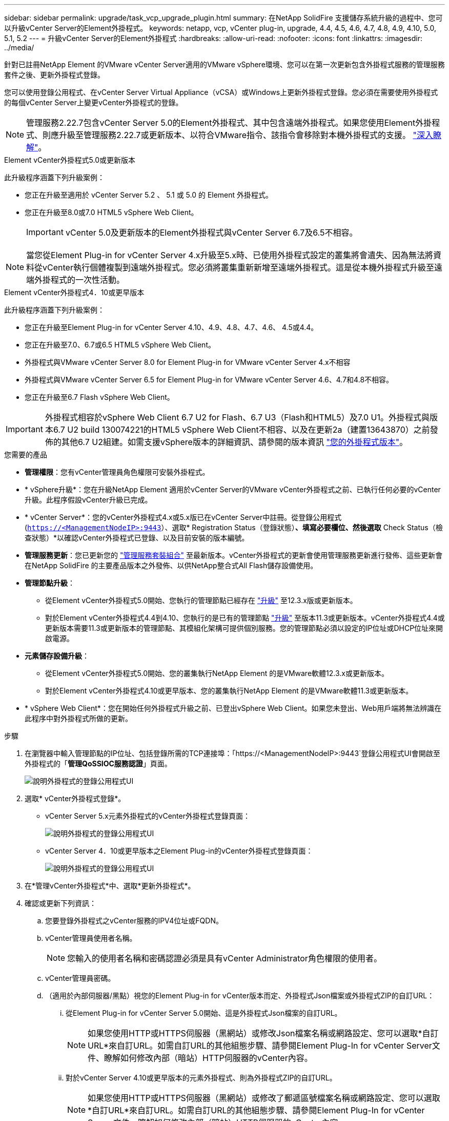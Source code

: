 ---
sidebar: sidebar 
permalink: upgrade/task_vcp_upgrade_plugin.html 
summary: 在NetApp SolidFire 支援儲存系統升級的過程中、您可以升級vCenter Server的Element外掛程式。 
keywords: netapp, vcp, vCenter plug-in, upgrade, 4.4, 4.5, 4.6, 4.7, 4.8, 4.9, 4.10, 5.0, 5.1, 5.2 
---
= 升級vCenter Server的Element外掛程式
:hardbreaks:
:allow-uri-read: 
:nofooter: 
:icons: font
:linkattrs: 
:imagesdir: ../media/


[role="lead"]
針對已註冊NetApp Element 的VMware vCenter Server適用的VMware vSphere環境、您可以在第一次更新包含外掛程式服務的管理服務套件之後、更新外掛程式登錄。

您可以使用登錄公用程式、在vCenter Server Virtual Appliance（vCSA）或Windows上更新外掛程式登錄。您必須在需要使用外掛程式的每個vCenter Server上變更vCenter外掛程式的登錄。


NOTE: 管理服務2.22.7包含vCenter Server 5.0的Element外掛程式、其中包含遠端外掛程式。如果您使用Element外掛程式、則應升級至管理服務2.22.7或更新版本、以符合VMware指令、該指令會移除對本機外掛程式的支援。 https://kb.vmware.com/s/article/87880["深入瞭解"^]。

[role="tabbed-block"]
====
.Element vCenter外掛程式5.0或更新版本
--
此升級程序涵蓋下列升級案例：

* 您正在升級至適用於 vCenter Server 5.2 、 5.1 或 5.0 的 Element 外掛程式。
* 您正在升級至8.0或7.0 HTML5 vSphere Web Client。
+

IMPORTANT: vCenter 5.0及更新版本的Element外掛程式與vCenter Server 6.7及6.5不相容。




NOTE: 當您從Element Plug-in for vCenter Server 4.x升級至5.x時、已使用外掛程式設定的叢集將會遺失、因為無法將資料從vCenter執行個體複製到遠端外掛程式。您必須將叢集重新新增至遠端外掛程式。這是從本機外掛程式升級至遠端外掛程式的一次性活動。

--
.Element vCenter外掛程式4．10或更早版本
--
此升級程序涵蓋下列升級案例：

* 您正在升級至Element Plug-in for vCenter Server 4.10、4.9、4.8、4.7、4.6、 4.5或4.4。
* 您正在升級至7.0、6.7或6.5 HTML5 vSphere Web Client。
+
[IMPORTANT]
====
** 外掛程式與VMware vCenter Server 8.0 for Element Plug-in for VMware vCenter Server 4.x不相容
** 外掛程式與VMware vCenter Server 6.5 for Element Plug-in for VMware vCenter Server 4.6、4.7和4.8不相容。


====
* 您正在升級至6.7 Flash vSphere Web Client。



IMPORTANT: 外掛程式相容於vSphere Web Client 6.7 U2 for Flash、6.7 U3（Flash和HTML5）及7.0 U1。外掛程式與版本6.7 U2 build 130074221的HTML5 vSphere Web Client不相容、以及在更新2a（建置13643870）之前發佈的其他6.7 U2組建。如需支援vSphere版本的詳細資訊、請參閱的版本資訊 https://docs.netapp.com/us-en/vcp/rn_relatedrn_vcp.html#netapp-element-plug-in-for-vcenter-server["您的外掛程式版本"^]。

--
====
.您需要的產品
* *管理權限*：您有vCenter管理員角色權限可安裝外掛程式。
* * vSphere升級*：您在升級NetApp Element 適用於vCenter Server的VMware vCenter外掛程式之前、已執行任何必要的vCenter升級。此程序假設vCenter升級已完成。
* * vCenter Server*：您的vCenter外掛程式4.x或5.x版已在vCenter Server中註冊。從登錄公用程式 (`https://<ManagementNodeIP>:9443`）、選取* Registration Status（登錄狀態）*、填寫必要欄位、然後選取* Check Status（檢查狀態）*以確認vCenter外掛程式已登錄、以及目前安裝的版本編號。
* *管理服務更新*：您已更新您的 https://mysupport.netapp.com/site/products/all/details/mgmtservices/downloads-tab["管理服務套裝組合"^] 至最新版本。vCenter外掛程式的更新會使用管理服務更新進行發佈、這些更新會在NetApp SolidFire 的主要產品版本之外發佈、以供NetApp整合式All Flash儲存設備使用。
* *管理節點升級*：
+
** 從Element vCenter外掛程式5.0開始、您執行的管理節點已經存在 link:task_hcc_upgrade_management_node.html["升級"] 至12.3.x版或更新版本。
** 對於Element vCenter外掛程式4.4到4.10、您執行的是已有的管理節點 link:task_hcc_upgrade_management_node.html["升級"] 至版本11.3或更新版本。vCenter外掛程式4.4或更新版本需要11.3或更新版本的管理節點、其模組化架構可提供個別服務。您的管理節點必須以設定的IP位址或DHCP位址來開啟電源。


* *元素儲存設備升級*：
+
** 從Element vCenter外掛程式5.0開始、您的叢集執行NetApp Element 的是VMware軟體12.3.x或更新版本。
** 對於Element vCenter外掛程式4.10或更早版本、您的叢集執行NetApp Element 的是VMware軟體11.3或更新版本。


* * vSphere Web Client*：您在開始任何外掛程式升級之前、已登出vSphere Web Client。如果您未登出、Web用戶端將無法辨識在此程序中對外掛程式所做的更新。


.步驟
. 在瀏覽器中輸入管理節點的IP位址、包括登錄所需的TCP連接埠：「https://<ManagementNodeIP>:9443`登錄公用程式UI會開啟至外掛程式的「*管理QoSSIOC服務認證*」頁面。
+
image::vcp_registration_utility_ui_qossioc.png[說明外掛程式的登錄公用程式UI]

. 選取* vCenter外掛程式登錄*。
+
** vCenter Server 5.x元素外掛程式的vCenter外掛程式登錄頁面：
+
image::vcp_remote_plugin_registration_ui.png[說明外掛程式的登錄公用程式UI]

** vCenter Server 4．10或更早版本之Element Plug-in的vCenter外掛程式登錄頁面：
+
image::vcp_registration_utility_ui.png[說明外掛程式的登錄公用程式UI]



. 在*管理vCenter外掛程式*中、選取*更新外掛程式*。
. 確認或更新下列資訊：
+
.. 您要登錄外掛程式之vCenter服務的IPV4位址或FQDN。
.. vCenter管理員使用者名稱。
+

NOTE: 您輸入的使用者名稱和密碼認證必須是具有vCenter Administrator角色權限的使用者。

.. vCenter管理員密碼。
.. （適用於內部伺服器/黑點）視您的Element Plug-in for vCenter版本而定、外掛程式Json檔案或外掛程式ZIP的自訂URL：
+
... 從Element Plug-in for vCenter Server 5.0開始、這是外掛程式Json檔案的自訂URL。
+

NOTE: 如果您使用HTTP或HTTPS伺服器（黑網站）或修改Json檔案名稱或網路設定、您可以選取*自訂URL*來自訂URL。如需自訂URL的其他組態步驟、請參閱Element Plug-In for vCenter Server文件、瞭解如何修改內部（暗站）HTTP伺服器的vCenter內容。

... 對於vCenter Server 4.10或更早版本的元素外掛程式、則為外掛程式ZIP的自訂URL。
+

NOTE: 如果您使用HTTP或HTTPS伺服器（黑網站）或修改了郵遞區號檔案名稱或網路設定、您可以選取*自訂URL*來自訂URL。如需自訂URL的其他組態步驟、請參閱Element Plug-In for vCenter Server文件、瞭解如何修改內部（暗站）HTTP伺服器的vCenter內容。





. 選擇*更新*。
+
註冊成功時、註冊公用程式UI會出現橫幅。

. 以vCenter管理員身分登入vSphere Web Client。如果您已登入vSphere Web Client、則必須先登出、等待兩到三分鐘、然後再次登入。
+

NOTE: 此動作會建立新的資料庫、並在vSphere Web Client中完成安裝。

. 在vSphere Web Client中、請在工作監控器中尋找下列已完成的工作、以確保安裝完成：「下載外掛程式」和「部署外掛程式」。
. 確認外掛程式擴充點顯示在vSphere Web Client的*捷徑*索引標籤和側邊面板中。
+
** 從Element Plug-in for vCenter Server 5.0開始、NetApp Element 畫面會出現「VMware遠端外掛程式」擴充點：
+
image::vcp_remote_plugin_icons_home_page.png[說明在元件外掛程式 5.1 或更新版本成功升級或安裝之後的外掛程式擴充點]

** 對於vCenter Server 4．10或更早版本的Element Plug-in、NetApp Element 將會顯示「VMware組態與管理」擴充點：
+
image::vcp_shortcuts_page_accessing_plugin.png[說明成功升級或安裝 Element Plug-in 4.10 或更早版本之後的外掛擴充點]

+
[NOTE]
====
如果看不到vCenter外掛程式圖示、請參閱 link:https://docs.netapp.com/us-en/vcp/vcp_reference_troubleshoot_vcp.html#plug-in-registration-successful-but-icons-do-not-appear-in-web-client["vCenter Server的Element外掛程式"^] 外掛程式疑難排解的相關文件。

升級NetApp Element 至VMware vCenter Server 6.7U1的vCenter Server 4.8或更新版本時、如果儲存叢集未列出、或NetApp Element 伺服器錯誤出現在「VMware vCenter組態」的「*叢集*」和「* QoSSIOC設定*」區段中、請參閱 link:https://docs.netapp.com/us-en/vcp/vcp_reference_troubleshoot_vcp.html#error_vcp48_67u1["vCenter Server的Element外掛程式"^] 疑難排解這些錯誤的相關文件。

====


. 確認NetApp Element 外掛程式*的「組態*」擴充點*「關於*」索引標籤中的版本變更。
+
您應該會看到下列版本詳細資料或較新版本的詳細資料：

+
[listing]
----
NetApp Element Plug-in Version: 5.2
NetApp Element Plug-in Build Number: 12
----



NOTE: vCenter外掛程式包含線上說明內容。若要確保您的「說明」包含最新內容、請在升級外掛程式之後清除瀏覽器快取。



== 如需詳細資訊、請參閱

* https://www.netapp.com/data-storage/solidfire/documentation["「元件與元素資源」頁面SolidFire"^]
* https://docs.netapp.com/us-en/vcp/index.html["vCenter Server的VMware vCenter外掛程式NetApp Element"^]

